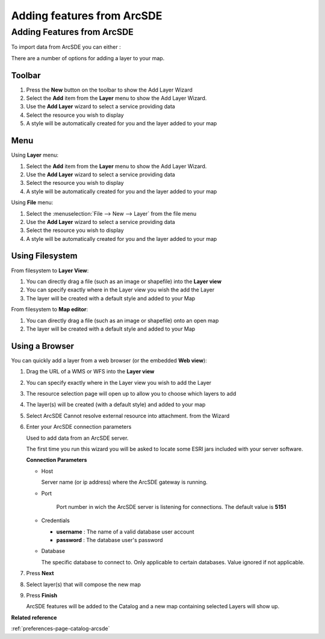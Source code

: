 Adding features from ArcSDE
###########################

Adding Features from ArcSDE
~~~~~~~~~~~~~~~~~~~~~~~~~~~

To import data from ArcSDE you can either :

There are a number of options for adding a layer to your map.

Toolbar
=======

1. Press the **New** button on the toolbar to show the Add Layer Wizard
#. Select the **Add** item from the **Layer** menu to show the Add Layer Wizard.
#. Use the **Add Layer** wizard to select a service providing data
#. Select the resource you wish to display
#. A style will be automatically created for you and the layer added to your map

Menu
====

Using **Layer** menu:

1. Select the **Add** item from the **Layer** menu to show the Add Layer Wizard.
#. Use the **Add Layer** wizard to select a service providing data
#. Select the resource you wish to display
#. A style will be automatically created for you and the layer added to your map

Using **File** menu:

1. Select the :menuselection:`File --> New --> Layer` from the file menu
#. Use the **Add Layer** wizard to select a service providing data
#. Select the resource you wish to display
#. A style will be automatically created for you and the layer added to your map

Using Filesystem
================

From filesystem to **Layer View**:

1. You can directly drag a file (such as an image or shapefile) into the **Layer view**
#. You can specify exactly where in the Layer view you wish the add the Layer
#. The layer will be created with a default style and added to your Map

From filesystem to **Map editor**:

1. You can directly drag a file (such as an image or shapefile) onto an open map
#. The layer will be created with a default style and added to your Map

Using a Browser
===============

You can quickly add a layer from a web browser (or the embedded **Web view**):

1. Drag the URL of a WMS or WFS into the **Layer view**
#. You can specify exactly where in the Layer view you wish to add the Layer
#. The resource selection page will open up to allow you to choose which layers to add
#. The layer(s) will be created (with a default style) and added to your map

#. Select ArcSDE Cannot resolve external resource into attachment. from the Wizard
#. Enter your ArcSDE connection parameters

   Used to add data from an ArcSDE server.

   The first time you run this wizard you will be asked to locate some ESRI jars included with your
   server software.

   **Connection Parameters**

   * Host

     Server name (or ip address) where the ArcSDE gateway is running.

   * Port

	 Port number in wich the ArcSDE server is listening for connections. The default value is **5151**

   * Credentials

     - **username** : The name of a valid database user account
     - **password** : The database user's password

   * Database

     The specific database to connect to. Only applicable to certain databases. Value ignored if not applicable.

#. Press **Next**
#. Select layer(s) that will compose the new map
#. Press **Finish**

   ArcSDE features will be added to the Catalog and a new map containing selected Layers will show up.


**Related reference**

:ref:`preferences-page-catalog-arcsde`
